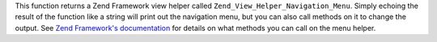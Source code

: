 This function returns a Zend Framework view helper called
``Zend_View_Helper_Navigation_Menu``. Simply echoing the result of the function
like a string will print out the navigation menu, but you can also call methods
on it to change the output. See
`Zend Framework's documentation <http://framework.zend.com/manual/1.12/en/zend.view.helpers.html#zend.view.helpers.initial.navigation.menu>`_
for details on what methods you can call on the menu helper.
